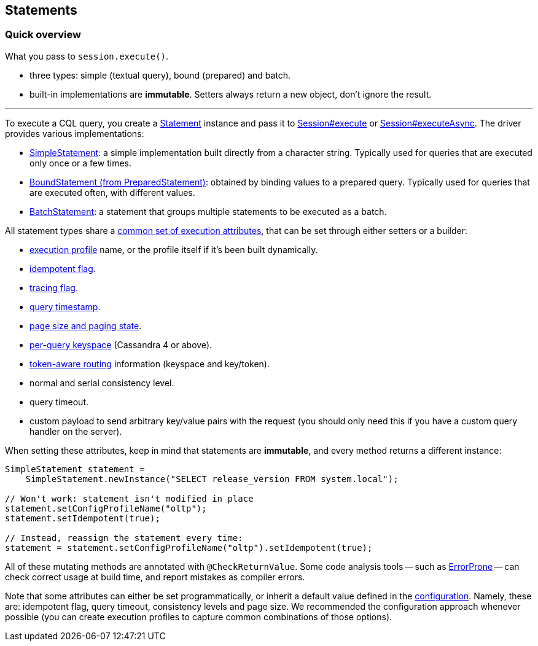 == Statements

=== Quick overview

What you pass to `session.execute()`.

* three types: simple (textual query), bound (prepared) and batch.
* built-in implementations are *immutable*.
Setters always return a new object, don't ignore the result.

'''

To execute a CQL query, you  create a https://docs.datastax.com/en/drivers/java/4.17/com/datastax/oss/driver/api/core/cql/Statement.html[Statement] instance and pass it to https://docs.datastax.com/en/drivers/java/4.17/com/datastax/oss/driver/api/core/session/Session.html#execute-com.datastax.oss.driver.api.core.cql.Statement-[Session#execute] or https://docs.datastax.com/en/drivers/java/4.17/com/datastax/oss/driver/api/core/session/Session.html#executeAsync-com.datastax.oss.driver.api.core.cql.Statement-[Session#executeAsync].
The driver provides various implementations:

* link:simple/[SimpleStatement]: a simple implementation built directly from a character string.
Typically used for queries that are executed only once or a few times.
* link:prepared/[BoundStatement (from PreparedStatement)]: obtained by binding values to a prepared query.
Typically used for queries that are executed often, with different values.
* link:batch/[BatchStatement]: a statement that groups multiple statements to be executed as a batch.

All statement types share a https://docs.datastax.com/en/drivers/java/4.17/com/datastax/oss/driver/api/core/cql/StatementBuilder.html[common set of execution attributes], that can be set through either setters or a builder:

* link:../configuration/[execution profile] name, or the profile itself if it's been built dynamically.
* link:../idempotence/[idempotent flag].
* link:../tracing/[tracing flag].
* link:../query_timestamps/[query timestamp].
* link:../paging/[page size and paging state].
* link:per_query_keyspace/[per-query keyspace] (Cassandra 4 or above).
* link:../load_balancing/#token-aware[token-aware routing] information (keyspace and key/token).
* normal and serial consistency level.
* query timeout.
* custom payload to send arbitrary key/value pairs with the request (you should only need this if you have a custom query handler on the server).

When setting these attributes, keep in mind that statements are *immutable*, and every method returns a different instance:

[,java]
----
SimpleStatement statement =
    SimpleStatement.newInstance("SELECT release_version FROM system.local");

// Won't work: statement isn't modified in place
statement.setConfigProfileName("oltp");
statement.setIdempotent(true);

// Instead, reassign the statement every time:
statement = statement.setConfigProfileName("oltp").setIdempotent(true);
----

All of these mutating methods are annotated with `@CheckReturnValue`.
Some code analysis tools -- such as https://errorprone.info/[ErrorProne] -- can check correct usage at build time, and report mistakes as compiler errors.

Note that some attributes can either be set programmatically, or inherit a default value defined in the link:../configuration/[configuration].
Namely, these are: idempotent flag, query timeout, consistency levels and page size.
We recommended the configuration approach whenever possible (you can create execution profiles to capture common combinations of those options).
